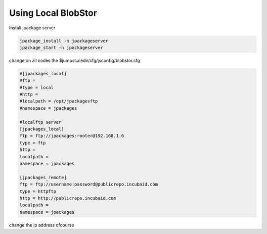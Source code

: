 

Using Local BlobStor
====================


Install jpackage server



.. code-block:: python

  jpackage_install -n jpackageserver
  jpackage_start -n jpackageserver


change on all nodes the
$jumpscaledir/cfg/jsconfig/blobstor.cfg




.. code-block:: python

  #[jpackages_local]
  #ftp =
  #type = local
  #http =
  #localpath = /opt/jpackagesftp
  #namespace = jpackages
  
  #localftp server
  [jpackages_local]
  ftp = ftp://jpackages:rooter@192.168.1.6
  type = ftp
  http = 
  localpath =
  namespace = jpackages
  
  [jpackages_remote]
  ftp = ftp://username:password@publicrepo.incubaid.com
  type = httpftp
  http = http://publicrepo.incubaid.com
  localpath =
  namespace = jpackages


change the ip address ofcourse


